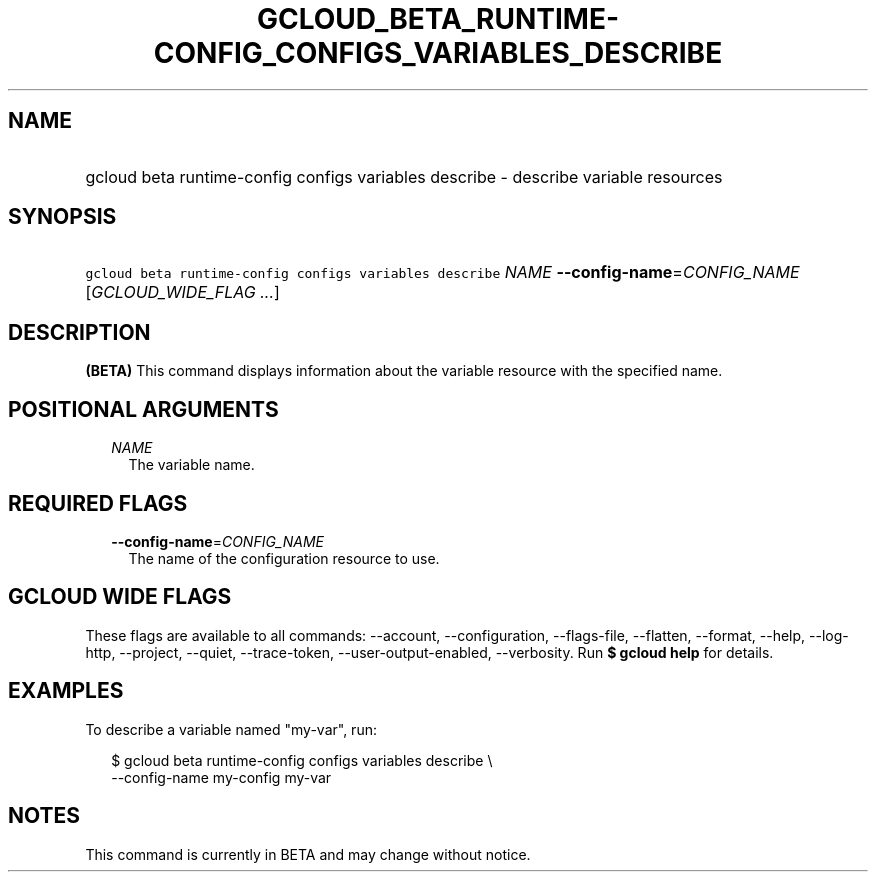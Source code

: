 
.TH "GCLOUD_BETA_RUNTIME\-CONFIG_CONFIGS_VARIABLES_DESCRIBE" 1



.SH "NAME"
.HP
gcloud beta runtime\-config configs variables describe \- describe variable resources



.SH "SYNOPSIS"
.HP
\f5gcloud beta runtime\-config configs variables describe\fR \fINAME\fR \fB\-\-config\-name\fR=\fICONFIG_NAME\fR [\fIGCLOUD_WIDE_FLAG\ ...\fR]



.SH "DESCRIPTION"

\fB(BETA)\fR This command displays information about the variable resource with
the specified name.



.SH "POSITIONAL ARGUMENTS"

.RS 2m
.TP 2m
\fINAME\fR
The variable name.


.RE
.sp

.SH "REQUIRED FLAGS"

.RS 2m
.TP 2m
\fB\-\-config\-name\fR=\fICONFIG_NAME\fR
The name of the configuration resource to use.


.RE
.sp

.SH "GCLOUD WIDE FLAGS"

These flags are available to all commands: \-\-account, \-\-configuration,
\-\-flags\-file, \-\-flatten, \-\-format, \-\-help, \-\-log\-http, \-\-project,
\-\-quiet, \-\-trace\-token, \-\-user\-output\-enabled, \-\-verbosity. Run \fB$
gcloud help\fR for details.



.SH "EXAMPLES"

To describe a variable named "my\-var", run:

.RS 2m
$ gcloud beta runtime\-config configs variables describe \e
    \-\-config\-name my\-config my\-var
.RE



.SH "NOTES"

This command is currently in BETA and may change without notice.


